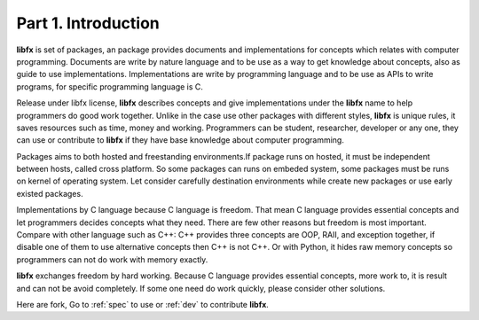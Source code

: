 Part 1. Introduction
====================

**libfx** is set of packages, an package provides documents and
implementations for concepts which relates with computer programming.
Documents are write by nature language and to be use as a way to get
knowledge about concepts, also as guide to use implementations.
Implementations are write by programming language and to be use as APIs to
write programs, for specific programming language is C.

Release under libfx license, **libfx** describes concepts and give
implementations under the **libfx** name to help programmers do good work
together. Unlike in the case use other packages with different styles,
**libfx** is unique rules, it saves resources such as time, money and working.
Programmers can be student, researcher, developer or any one, they can use or
contribute to **libfx** if they have base knowledge about computer
programming.

Packages aims to both hosted and freestanding environments.If package runs on
hosted, it must be independent between hosts, called cross platform. So some
packages can runs on embeded system, some packages must be runs on kernel of
operating system. Let consider carefully destination environments while
create new packages or use early existed packages.

Implementations by C language because C language is freedom. That mean C
language provides essential concepts and let programmers decides concepts what
they need. There are few other reasons but freedom is most important. Compare
with other language such as C++: C++ provides three concepts are OOP, RAII,
and exception together, if disable one of them to use alternative concepts
then C++ is not C++. Or with Python, it hides raw memory concepts so
programmers can not do work with memory exactly.

**libfx** exchanges freedom by hard working. Because C language provides
essential concepts, more work to, it is result and can not be avoid
completely. If some one need do work quickly, please consider other solutions.

Here are fork, Go to :ref:`spec` to use or :ref:`dev` to contribute **libfx**.
